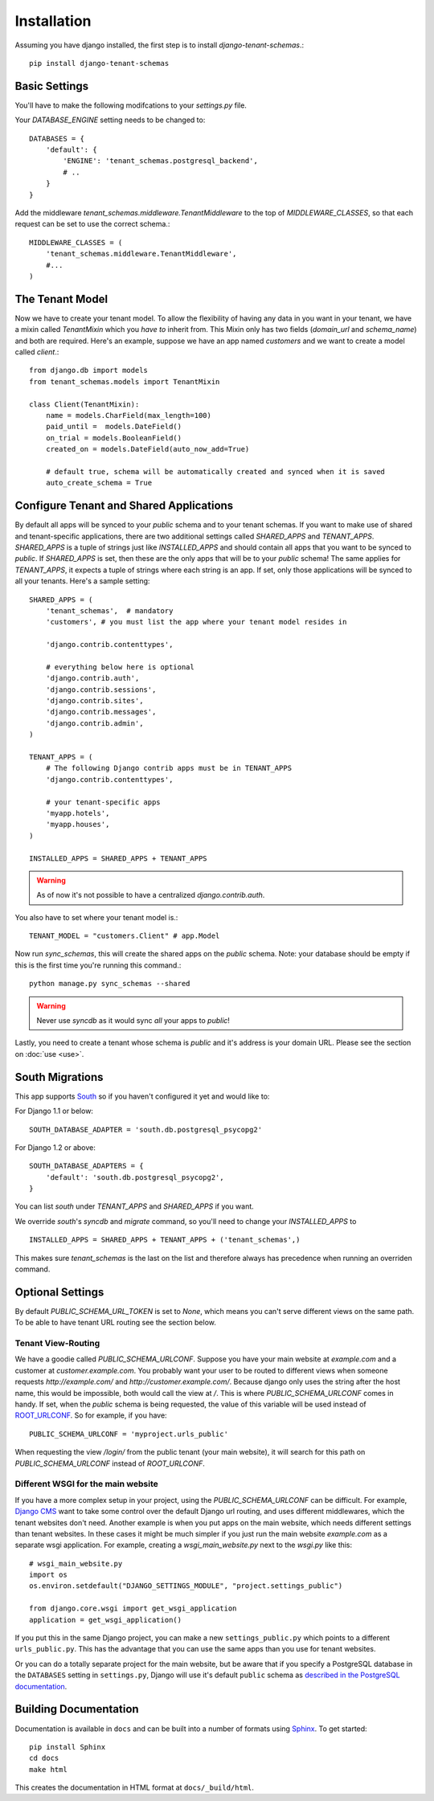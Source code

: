 ==================
Installation
==================
Assuming you have django installed, the first step is to install `django-tenant-schemas`.::

    pip install django-tenant-schemas

Basic Settings
==============
You'll have to make the following modifcations to your `settings.py` file.

Your `DATABASE_ENGINE` setting needs to be changed to::

    DATABASES = {
        'default': {
            'ENGINE': 'tenant_schemas.postgresql_backend',
            # ..
        }
    }
    
Add the middleware `tenant_schemas.middleware.TenantMiddleware` to the top of `MIDDLEWARE_CLASSES`, so that each request can be set to use the correct schema.::
    
    MIDDLEWARE_CLASSES = (
        'tenant_schemas.middleware.TenantMiddleware',
        #...
    )
    
The Tenant Model
================
Now we have to create your tenant model. To allow the flexibility of having any data in you want in your tenant, we have a mixin called `TenantMixin` which you *have to* inherit from. This Mixin only has two fields (`domain_url` and `schema_name`) and both are required. Here's an example, suppose we have an app named `customers` and we want to create a model called `client`.::

    from django.db import models
    from tenant_schemas.models import TenantMixin
    
    class Client(TenantMixin):
        name = models.CharField(max_length=100)
        paid_until =  models.DateField()
        on_trial = models.BooleanField()
        created_on = models.DateField(auto_now_add=True)
        
        # default true, schema will be automatically created and synced when it is saved
        auto_create_schema = True 

Configure Tenant and Shared Applications
========================================
By default all apps will be synced to your `public` schema and to your tenant schemas. If you want to make use of shared and tenant-specific applications, there are two additional settings called `SHARED_APPS` and `TENANT_APPS`. `SHARED_APPS` is a tuple of strings just like `INSTALLED_APPS` and should contain all apps that you want to be synced to `public`. If `SHARED_APPS` is set, then these are the only apps that will be to your `public` schema! The same applies for `TENANT_APPS`, it expects a tuple of strings where each string is an app. If set, only those applications will be synced to all your tenants. Here's a sample setting::

    SHARED_APPS = (
        'tenant_schemas',  # mandatory
        'customers', # you must list the app where your tenant model resides in
        
        'django.contrib.contenttypes',
         
        # everything below here is optional
        'django.contrib.auth', 
        'django.contrib.sessions', 
        'django.contrib.sites', 
        'django.contrib.messages', 
        'django.contrib.admin', 
    )
    
    TENANT_APPS = (
        # The following Django contrib apps must be in TENANT_APPS
        'django.contrib.contenttypes',

        # your tenant-specific apps
        'myapp.hotels',
        'myapp.houses', 
    )

    INSTALLED_APPS = SHARED_APPS + TENANT_APPS
    
.. warning::

   As of now it's not possible to have a centralized `django.contrib.auth`.

You also have to set where your tenant model is.::

    TENANT_MODEL = "customers.Client" # app.Model
    
Now run `sync_schemas`, this will create the shared apps on the `public` schema. Note: your database should be empty if this is the first time you're running this command.::

    python manage.py sync_schemas --shared
    
.. warning::

   Never use `syncdb` as it would sync *all* your apps to `public`!
    
Lastly, you need to create a tenant whose schema is `public` and it's address is your domain URL. Please see the section on :doc:`use <use>`.

South Migrations
================
This app supports `South <http://south.aeracode.org/>`_  so if you haven't configured it yet and would like to:

For Django 1.1 or below::

    SOUTH_DATABASE_ADAPTER = 'south.db.postgresql_psycopg2'

For Django 1.2 or above::

    SOUTH_DATABASE_ADAPTERS = {
        'default': 'south.db.postgresql_psycopg2',
    }
    
You can list `south` under `TENANT_APPS` and `SHARED_APPS` if you want.

We override `south`'s `syncdb` and `migrate` command, so you'll need to change your `INSTALLED_APPS` to ::

    INSTALLED_APPS = SHARED_APPS + TENANT_APPS + ('tenant_schemas',)
    
This makes sure `tenant_schemas` is the last on the list and therefore always has precedence when running an overriden command.

Optional Settings
=================
By default `PUBLIC_SCHEMA_URL_TOKEN` is set to `None`, which means you can't serve different views on the same path. To be able to have tenant URL routing see the section below.

Tenant View-Routing
-------------------
We have a goodie called `PUBLIC_SCHEMA_URLCONF`. Suppose you have your main website at `example.com` and a customer at `customer.example.com`. You probably want your user to be routed to different views when someone requests `http://example.com/` and `http://customer.example.com/`. Because django only uses the string after the host name, this would be impossible, both would call the view at `/`. This is where `PUBLIC_SCHEMA_URLCONF` comes in handy. If set, when the `public` schema is being requested, the value of this variable will be used instead of `ROOT_URLCONF <https://docs.djangoproject.com/en/dev/ref/settings/#std:setting-ROOT_URLCONF>`_. So for example, if you have::

    PUBLIC_SCHEMA_URLCONF = 'myproject.urls_public'
    
When requesting the view `/login/` from the public tenant (your main website), it will search for this path on `PUBLIC_SCHEMA_URLCONF` instead of `ROOT_URLCONF`. 

Different WSGI for the main website
-----------------------------------
If you have a more complex setup in your project, using the `PUBLIC_SCHEMA_URLCONF` can be difficult.
For example, `Django CMS <https://www.django-cms.org/>`_ want to take some control over the default Django url routing, and uses different middlewares, which the tenant websites don't need.
Another example is when you put apps on the main website, which needs different settings than tenant websites.
In these cases it might be much simpler if you just run the main website `example.com` as a separate wsgi application. For example, creating a `wsgi_main_website.py` next to the `wsgi.py` like this::

    # wsgi_main_website.py
    import os
    os.environ.setdefault("DJANGO_SETTINGS_MODULE", "project.settings_public")

    from django.core.wsgi import get_wsgi_application
    application = get_wsgi_application()

If you put this in the same Django project, you can make a new ``settings_public.py`` which points to a different ``urls_public.py``. This has the advantage that you can use the same apps than you use for tenant websites.

Or you can do a totally separate project for the main website, but be aware that if you specify a PostgreSQL database in the ``DATABASES`` setting in ``settings.py``, Django will use it's default ``public`` schema as `described in the PostgreSQL documentation <http://www.postgresql.org/docs/9.2/static/ddl-schemas.html#DDL-SCHEMAS-PUBLIC>`_.

Building Documentation
======================
Documentation is available in ``docs`` and can be built into a number of 
formats using `Sphinx <http://pypi.python.org/pypi/Sphinx>`_. To get started::

    pip install Sphinx
    cd docs
    make html

This creates the documentation in HTML format at ``docs/_build/html``.
